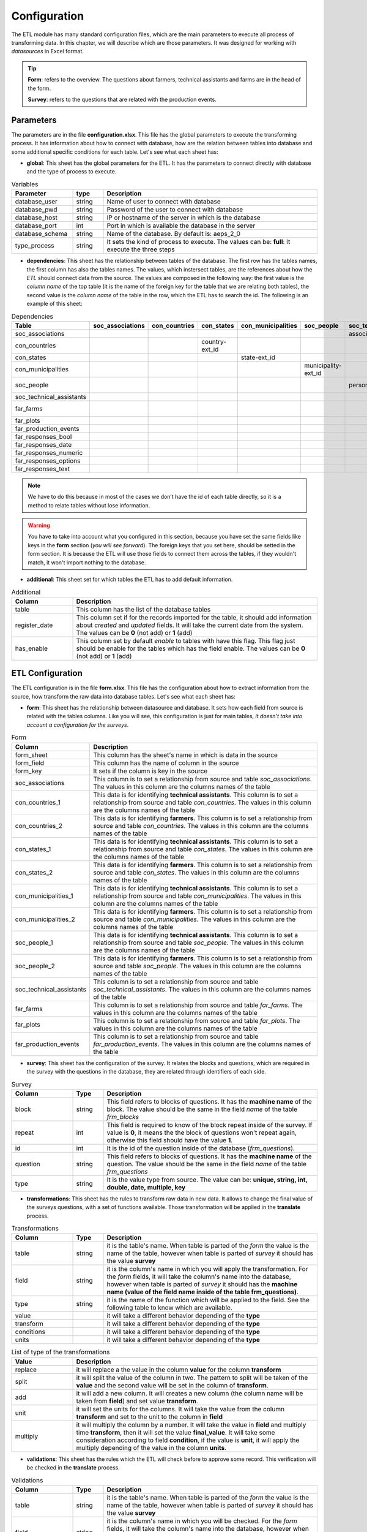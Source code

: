 Configuration
=============

The ETL module has many standard configuration files,
which are the main parameters to execute all process of transforming data.
In this chapter, we will describe which are those parameters.
It was designed for working with *datasources* in Excel format.

.. tip::
  **Form**: refers to the overview. The questions about farmers, technical assistants 
  and farms are in the head of the form.

  **Survey**: refers to the questions that are related with the production events.


Parameters
----------

The parameters are in the file **configuration.xlsx**.
This file has the global parameters to execute the transforming process.
It has information about how to connect with database, how are the relation
between tables into database and some additional specific conditions for each
table. Let's see what each sheet has:

- **global**: This sheet has the global parameters for the ETL. It has the parameters
  to connect directly with database and the type of process to execute.

.. csv-table:: Variables
  :header: "Parameter", "type", "Description"
  :widths: 20, 10, 70
  
  "database_user","string","Name of user to connect with database"
  "database_pwd","string","Password of the user to connect with database"
  "database_host","string","IP or hostname of the server in which is the database"
  "database_port","int", "Port in which is available the database in the server"
  "database_schema","string", "Name of the database. By default is: aeps_2_0"
  "type_process","string", "It sets the kind of process to execute. The values can be: **full**: It execute the three steps"

- **dependencies**: This sheet has the relationship between tables of the database. 
  The first row has the tables names, the first column has also the tables names.
  The values, which instersect tables, are the references about how the *ETL* should connect
  data from the source. The values are composed in the following way:
  the first value is the *column name* of the top table (it is the name of the 
  foreign key for the table that we are relating both tables), the second value
  is the *column name* of the table in the row, which the ETL has to search the 
  id. The following is an example of this sheet:

.. csv-table:: Dependencies
  :header: "Table","soc_associations","con_countries","con_states","con_municipalities","soc_people","soc_technical_assistants","far_farms","far_plots","far_production_events","far_responses_bool","far_responses_date","far_responses_numeric","far_responses_options","far_responses_text"

  "soc_associations","","","","","","association-ext_id","","","","","","","",""
  "con_countries","","","country-ext_id","","","","","","","","","","",""
  "con_states","","","","state-ext_id","","","","","","","","","",""
  "con_municipalities","","","","","municipality-ext_id","","","","","","","","",""
  "soc_people","","","","","","person-document","farmer-document","","technical-document","","","","",""
  "soc_technical_assistants","","","","","","","","","technical-person","","","","",""
  "far_farms","","","","","","","","farm-ext_id","","","","","",""
  "far_plots","","","","","","","","","plot-ext_id","event-ext_id","event-ext_id","event-ext_id","event-ext_id","event-ext_id"
  "far_production_events","","","","","","","","","","event-plot","event-plot","event-plot","event-plot","event-plot"
  "far_responses_bool","","","","","","","","","","","","","",""
  "far_responses_date","","","","","","","","","","","","","",""
  "far_responses_numeric","","","","","","","","","","","","","",""
  "far_responses_options","","","","","","","","","","","","","",""
  "far_responses_text","","","","","","","","","","","","","",""

.. note::
  We have to do this because in most of the cases we don’t have the id of each table directly, 
  so it is a method to relate tables without lose information.

.. warning::
  You have to take into account what you configured in this section, because you have set the same
  fields like keys in the **form** section (*you will see forward*). The foreign keys that you set here,
  should be setted in the form section. It is because the ETL will use those fields to connect them
  across the tables, if they wouldn't match, it won't import nothing to the database.

- **additional**: This sheet set for which tables the ETL has to add default information.

.. csv-table:: Additional
  :header: "Column", "Description"
  :widths: 20, 80

  "table","This column has the list of the database tables"
  "register_date","This column set if for the records imported for the table, it should add information about *created* and *updated* fields. It will take the current date from the system. The values can be **0** (not add) or **1** (add)"
  "has_enable","This column set by default *enable* to tables with have this flag. This flag just should be enable for the tables which has the field enable. The values can be **0** (not add) or **1** (add)"

ETL Configuration
-----------------

The ETL configuration is in the file **form.xlsx**.
This file has the configuration about how to extract information from the source,
how transform the raw data into database tables. Let's see what each sheet has:

- **form**: This sheet has the relationship between datasource and database.
  It sets how each field from source is related with the tables columns.  
  Like you will see, this configuration is just for main tables, *it doesn't 
  take into account a configuration for the surveys*.

.. csv-table:: Form
  :header: "Column", "Description"
  :widths: 20, 80

  "form_sheet","This column has the sheet's name in which is data in the source"
  "form_field","This column has the name of column in the source"
  "form_key","It sets if the column is key in the source"
  "soc_associations","This column is to set a relationship from source and table *soc_associations*. The values in this column are the columns names of the table"
  "con_countries_1","This data is for identifying **technical assistants**. This column is to set a relationship from source and table *con_countries*. The values in this column are the columns names of the table"
  "con_countries_2","This data is for identifying **farmers**. This column is to set a relationship from source and table *con_countries*. The values in this column are the columns names of the table"
  "con_states_1","This data is for identifying **technical assistants**. This column is to set a relationship from source and table *con_states*. The values in this column are the columns names of the table"
  "con_states_2","This data is for identifying **farmers**. This column is to set a relationship from source and table *con_states*. The values in this column are the columns names of the table"
  "con_municipalities_1","This data is for identifying **technical assistants**. This column is to set a relationship from source and table *con_municipalities*. The values in this column are the columns names of the table"
  "con_municipalities_2","This data is for identifying **farmers**. This column is to set a relationship from source and table *con_municipalities*. The values in this column are the columns names of the table"
  "soc_people_1","This data is for identifying **technical assistants**. This column is to set a relationship from source and table *soc_people*. The values in this column are the columns names of the table"
  "soc_people_2","This data is for identifying **farmers**. This column is to set a relationship from source and table *soc_people*. The values in this column are the columns names of the table"
  "soc_technical_assistants","This column is to set a relationship from source and table *soc_technical_assistants*. The values in this column are the columns names of the table"
  "far_farms","This column is to set a relationship from source and table *far_farms*. The values in this column are the columns names of the table"
  "far_plots","This column is to set a relationship from source and table *far_plots*. The values in this column are the columns names of the table"
  "far_production_events","This column is to set a relationship from source and table *far_production_events*. The values in this column are the columns names of the table"

- **survey**: This sheet has the configuration of the survey. It relates the blocks and 
  questions, which are required in the survey with the questions in the database, they
  are related through identifiers of each side.

.. csv-table:: Survey
  :header: "Column", "Type", "Description"
  :widths: 20, 10, 70

  "block","string","This field refers to blocks of questions. It has the **machine name** of the block. The value should be the same in the field *name* of the table *frm_blocks*"
  "repeat","int","This field is required to know of the block repeat inside of the survey. If value is **0**, it means the the block of questions won't repeat again, otherwise this field should have the value **1**."
  "id","int","It is the id of the question inside of the database (*frm_questions*)."
  "question","string","This field refers to blocks of questions. It has the **machine name** of the question. The value should be the same in the field *name* of the table *frm_questions*"
  "type","string","It is the value type from source. The value can be: **unique, string, int, double, date, multiple, key**"

- **transformations**: This sheet has the rules to transform raw data in new data.
  It allows to change the final value of the surveys questions, with a set of functions 
  available. Those transformation will be applied in the **translate** process. 

.. csv-table:: Transformations
  :header: "Column", "Type", "Description"
  :widths: 20, 10, 70

  "table","string","it is the table's name. When table is parted of the *form* the value is the name of the table, however when table is parted of *survey* it should has the value **survey**"
  "field","string","it is the column's name in which you will apply the transformation. For the *form* fields, it will take the column's name into the database, however when table is parted of *survey* it should has the **machine name (value of the field name inside of the table frm_questions)**."
  "type","string","it is the name of the function which will be applied to the field. See the following table to know which are available."
  "value","","it will take a different behavior depending of the **type**"
  "transform","","it will take a different behavior depending of the **type**"
  "conditions","","it will take a different behavior depending of the **type**"
  "units","","it will take a different behavior depending of the **type**"

.. csv-table:: List of type of the transformations
  :header: "Value", "Description"
  :widths: 20, 80

  "replace","it will replace a the value in the column **value** for the column **transform**"
  "split","it will split the value of the column in two. The pattern to split will be taken of the **value** and the second value will be set in the column of **transform**."
  "add","it will add a new column. It will creates a new column (the column name will be taken from **field**) and set value **transform**."
  "unit","it will set the units for the columns. It will take the value from the column **transform** and set to the unit to the column in **field**"
  "multiply","it will multiply the column by a number. It will take the value in **field** and multiply time **transform**, then it will set the value **final_value**. It will take some consideration according to field **condition**, if the value is **unit**, it will apply the multiply depending of the value in the column **units**."

- **validations**: This sheet has the rules which the ETL will check before to approve some record.
  This verification will be checked in the **translate** process. 

.. csv-table:: Validations
  :header: "Column", "Type", "Description"
  :widths: 20, 10, 70

  "table","string","it is the table's name. When table is parted of the *form* the value is the name of the table, however when table is parted of *survey* it should has the value **survey**"
  "field","string","it is the column's name in which you will be checked. For the *form* fields, it will take the column's name into the database, however when table is parted of *survey* it should has the **machine name (value of the field name inside of the table frm_questions)**."
  "type","string","it is the name of the type of validation which will be checked in the field. See the following table to know which are available."
  "condition","",""
  "condition_field","",""
  "condition_value","",""
  "expression","string","It is a regular expression which will be validated for the field."
  "message","string","It is the message that will be showed to user when the record fail the validation process."

.. csv-table:: List of type of validations
  :header: "Value", "Description"
  :widths: 20, 80

  "required","It will check that the value is not null or empty."
  "reg_exp","It will check that the value accomplish the format. The regular expression will be taken from **expression**"
